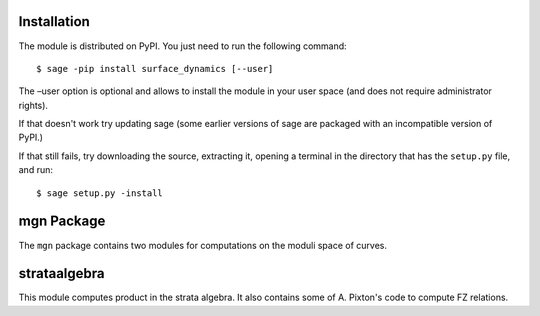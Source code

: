 Installation
==============

The module is distributed on PyPI. You just need to run the following command: ::

    $ sage -pip install surface_dynamics [--user]

The –user option is optional and allows to install the module in your user space (and does not require administrator rights). 

If that doesn't work try updating sage (some earlier versions of sage are packaged with an incompatible version of PyPI.)

If that still fails, try downloading the source, extracting it, opening a terminal in the directory that has the ``setup.py`` file, and run: ::

    $ sage setup.py -install

mgn Package
============

The ``mgn`` package contains two modules for computations on the moduli space of curves.

strataalgebra
==============

This module computes product in the strata algebra. It also contains some of A. Pixton's code to compute FZ relations. 
